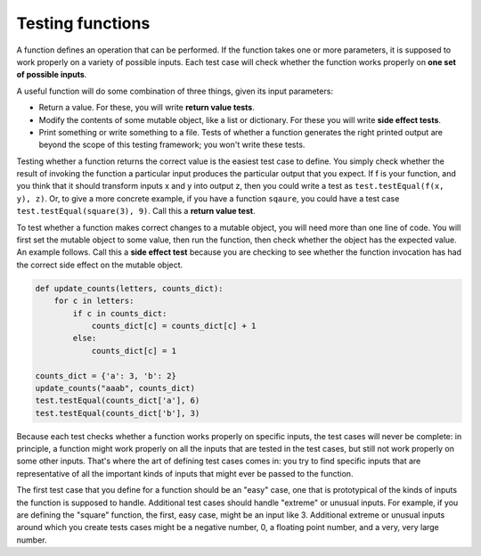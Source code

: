 ..  Copyright (C)  Brad Miller, David Ranum, Jeffrey Elkner, Peter Wentworth, Allen B. Downey, Chris
    Meyers, and Dario Mitchell.  Permission is granted to copy, distribute
    and/or modify this document under the terms of the GNU Free Documentation
    License, Version 1.3 or any later version published by the Free Software
    Foundation; with Invariant Sections being Forward, Prefaces, and
    Contributor List, no Front-Cover Texts, and no Back-Cover Texts.  A copy of
    the license is included in the section entitled "GNU Free Documentation
    License".

Testing functions
-----------------

A function defines an operation that can be performed. If the function takes one or more parameters, it is supposed to work properly on a variety of possible inputs. Each test case will check whether the function works properly on **one set of possible inputs**. 

A useful function will do some combination of three things, given its input parameters:

* Return a value. For these, you will write **return value tests**.
* Modify the contents of some mutable object, like a list or dictionary. For these you will write **side effect tests**.
* Print something or write something to a file. Tests of whether a function generates the right printed output are beyond the scope of this testing framework; you won't write these tests.

Testing whether a function returns the correct value is the easiest test case to define. You simply check whether the result of invoking the function a particular input produces the particular output that you expect. If f is your function, and you think that it should transform inputs x and y into output z, then you could write a test as ``test.testEqual(f(x, y), z)``. Or, to give a more concrete example, if you have a function ``sqaure``, you could have a test case ``test.testEqual(square(3), 9)``. Call this a **return value test**. 

To test whether a function makes correct changes to a mutable object, you will need more than one line of code. You will first set the mutable object to some value, then run the function, then check whether the object has the expected value. An example follows. Call this a **side effect test** because you are checking to see whether the function invocation has had the correct side effect on the mutable object.

.. sourcecode:: python

   def update_counts(letters, counts_dict):
       for c in letters:
           if c in counts_dict:
               counts_dict[c] = counts_dict[c] + 1
           else:
               counts_dict[c] = 1
   
   counts_dict = {'a': 3, 'b': 2}
   update_counts("aaab", counts_dict)
   test.testEqual(counts_dict['a'], 6)
   test.testEqual(counts_dict['b'], 3)

Because each test checks whether a function works properly on specific inputs, the test cases will never be complete: in principle, a function might work properly on all the inputs that are tested in the test cases, but still not work properly on some other inputs. That's where the art of defining test cases comes in: you try to find specific inputs that are representative of all the important kinds of inputs that might ever be passed to the function.

The first test case that you define for a function should be an "easy" case, one that is prototypical of the kinds of inputs the function is supposed to handle. Additional test cases should handle "extreme" or unusual inputs. For example, if you are defining the "square" function, the first, easy case, might be an input like 3. Additional extreme or unusual inputs around which you create tests cases might be a negative number, 0, a floating point number, and a very, very large number.  

